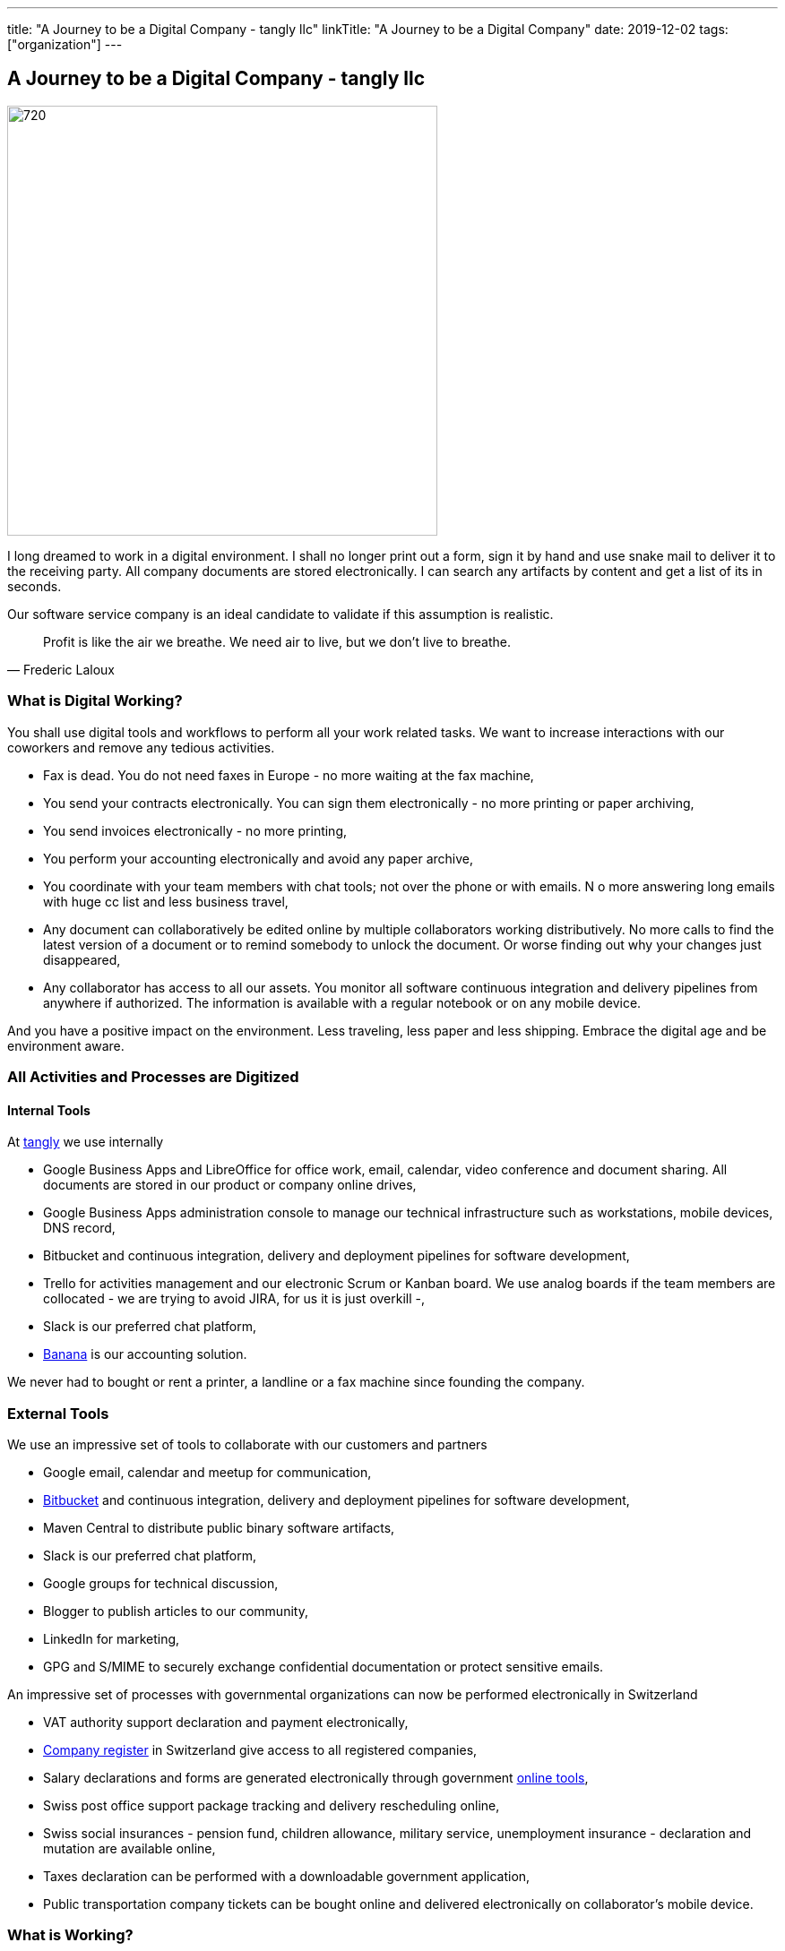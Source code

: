 ---
title: "A Journey to be a Digital Company - tangly llc"
linkTitle: "A Journey to be a Digital Company"
date: 2019-12-02
tags: ["organization"]
---

== A Journey to be a Digital Company - tangly llc
:author: Marcel Baumann
:email: <marcel.baumann@tangly.net>
:homepage: https://www.tangly.net/
:company: https://www.tangly.net/[tangly llc]
:copyright: CC-BY-SA 4.0

image::2019-12-01-head.jpg[720, 480, role=left]
I long dreamed to work in a digital environment.
I shall no longer print out a form, sign it by hand and use snake mail to deliver it to the receiving party.
All company documents are stored electronically.
I can search any artifacts by content and get a list of its in seconds.

Our software service company is an ideal candidate to validate if this assumption is realistic.

[quote, Frederic Laloux]
____
Profit is like the air we breathe. We need air to live, but we don't live to breathe.
____

=== What is Digital Working?

You shall use digital tools and workflows to perform all your work related tasks.
We want to increase interactions with our coworkers and remove any tedious activities.

* Fax is dead. You do not need faxes in Europe - no more waiting at the fax machine,
* You send your contracts electronically. You can sign them electronically - no more printing or paper archiving,
* You send invoices electronically - no more printing,
* You perform your accounting electronically and avoid any paper archive,
* You coordinate with your team members with chat tools; not over the phone or with emails.
N o more answering long emails with huge cc list and less business travel,
* Any document can collaboratively be edited online by multiple collaborators working distributively.
 No more calls to find the latest version of a document or to remind somebody to unlock the document.
 Or worse finding out why your changes just disappeared,
* Any collaborator has access to all our assets.
 You monitor all software continuous integration and delivery pipelines from anywhere if authorized.
 The information is available with a regular notebook or on any mobile device.

And you have a positive impact on the environment.
Less traveling, less paper and less shipping.
Embrace the digital age and be environment aware.

=== All Activities and Processes are Digitized

==== Internal Tools

At https://www.tangly.net[tangly] we use internally

* Google Business Apps and LibreOffice for office work, email, calendar, video conference and document sharing.
 All documents are stored in our product or company online drives,
* Google Business Apps administration console to manage our technical infrastructure such as workstations, mobile devices, DNS record,
* Bitbucket and continuous integration, delivery and deployment pipelines for software development,
* Trello for activities management and our electronic Scrum or Kanban board.
 We use analog boards if the team members are collocated - we are trying to avoid JIRA, for us it is just overkill -,
* Slack is our preferred chat platform,
* https://www.banana.ch/[Banana] is our accounting solution.

We never had to bought or rent a printer, a landline or a fax machine since founding the company.

=== External Tools

We use an impressive set of tools to collaborate with our customers and partners

* Google email, calendar and meetup for communication,
* https://www.bitbucket.org/[Bitbucket] and continuous integration, delivery and deployment pipelines for software development,
* Maven Central to distribute public binary software artifacts,
* Slack is our preferred chat platform,
* Google groups for technical discussion,
* Blogger to publish articles to our community,
* LinkedIn for marketing,
* GPG and S/MIME to securely exchange confidential documentation or protect sensitive emails.

An impressive set of processes with governmental organizations can now be performed electronically in Switzerland

* VAT authority support declaration and payment electronically,
* https://www.zefix.ch/en/search/entity/welcome[Company register] in Switzerland give access to all registered companies,
* Salary declarations and forms are generated electronically through government https://www.elohnausweis-ssk.ch/de/[online tools],
* Swiss post office support package tracking and delivery rescheduling online,
* Swiss social insurances - pension fund, children allowance, military service, unemployment insurance - declaration and mutation are available online,
* Taxes declaration can be performed with a downloadable government application,
* Public transportation company tickets can be bought online and delivered electronically on collaborator's mobile device.

=== What is Working?

* We perform marketing and sales through online platforms and avoid any physical ads platform,
* We communicate through our company online platform. We never use physical documents and minimize email usage,
* We deliver all contractual documents electronically,
* We deliver all invoices electronically,
* We have our library and technical documentation as static web sites, wikis, and electronic documents.
 We do not anymore possess paper books,
* Our archive is online. We do not possess a physical archive of documents or contractual documents and never bought or rented physical space for this purpose,
* We never did own or rent any printer, land phone line or fax machine. The quality and speed of our Internet connect improve yearly.
 It is already above our keenest expectations.

=== What is NOT Working?

Surprisingly most of the processes with private companies providing mandatory services cannot be done electronically due to obsolete information systems and cumbersome processes.

* Accident insurance (BU and NBU) still request declaration of incidents and communication over paper mail,
* Pension fund insurance company provides a web portal but still send some forms over paper mail,
* Tax declaration must still be printed out and sent to the tax office of the state government.

None of the government solutions provide modern API.
We still must manually input our data in their portals.
The old interfaces they provide are only partially available through expensive commercial solutions.
By old interfaces we mean proprietary formats and proprietary file transfer solutions.

=== Findings

The last four years were a game changer.
A lot of manual activities are now fully digitized and often automatized.
We never had to buy a printer.
The last year we seldom had to scan a paper document.

The partners still requesting paper interactions are some government agencies and some insurances.
We observe a decrease of such physical interactions. Our partners are steadily - if sometimes slowly - digitizing their workflows.

Slowly digital versions for invoices are emerging.
This approach should allow automated payment workflows.
Interestingly private customers already have billing and e-payment solutions.
Similar solutions for corporate customers are either not available or incredibly limited, cumbersome and expensive.

The next big step will be the emergence of API to integrate the steps in a workflow specific to the involved companies.
For example the technical part of the onboarding process for a new employee could be fully automated.
